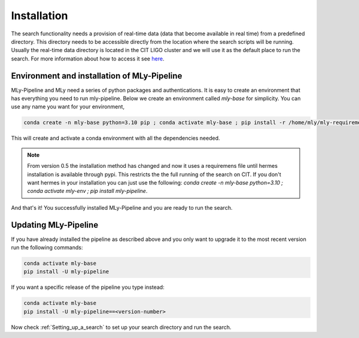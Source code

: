 Installation
############



The search functionality needs a provision of real-time data (data that become available in real time) from a predefined directory. 
This directory needs to be accessible directly from the location where the search scripts will be running. 
Usually the real-time data directory is located in the CIT LIGO cluster and we will use it as the default place to run the search. 
For more information about how to access it see `here <https://computing.docs.ligo.org/guide/computing-centres/ldg/>`_.


Environment and installation of MLy-Pipeline
--------------------------------------------

MLy-Pipeline and MLy need a series of python packages and authentications. It is easy to create an environment that has everything you need to run mly-pipeline. Below we create an environment called `mly-base` for simplicity. You can use any name you want for your environment,

.. code-block:: bash

    conda create -n mly-base python=3.10 pip ; conda activate mly-base ; pip install -r /home/mly/mly-requirements.txt 

This will create and activate a conda environment with all the dependencies needed.

.. note:: From version 0.5 the installation method has changed and now it uses a requiremens file until hermes installation is available through pypi. This restricts the the full running of the search on CIT. If you don't want hermes in your installation you can just use the following: `conda create -n mly-base python=3.10 ; conda activate mly-env ; pip install mly-pipeline`.    

And that's it! You successfully installed MLy-Pipeline and you are ready to run the search. 

Updating MLy-Pipeline
---------------------

If you have already installed the pipeline as described above and you only want to upgrade it to the most recent version run the following commands:

.. code-block:: bash

    conda activate mly-base
    pip install -U mly-pipeline

If you want a specific release of the pipeline you type instead:

.. code-block:: bash

    conda activate mly-base
    pip install -U mly-pipeline==<version-number>

Now check :ref:`Setting_up_a_search` to set up your search directory and run the search.
